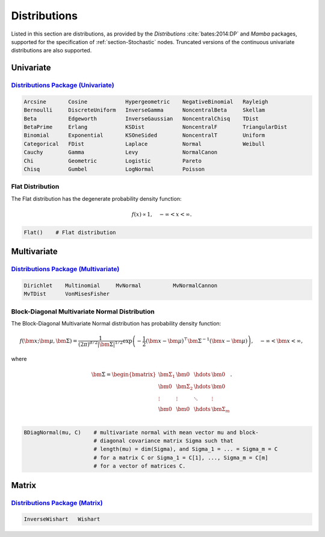 .. index:: Distributions

.. _section-Distributions:

Distributions
-------------

Listed in this section are distributions, as provided by the *Distributions* :cite:`bates:2014:DP` and *Mamba* packages, supported for the specification of :ref:`section-Stochastic` nodes.  Truncated versions of the continuous univariate distributions are also supported.


Univariate
^^^^^^^^^^

`Distributions Package (Univariate) <http://distributionsjl.readthedocs.org/en/latest/univariate.html>`_
````````````````````````````````````````````````````````````````````````````````````````````````````````

.. code-block:: julia

	Arcsine       Cosine            Hypergeometric    NegativeBinomial   Rayleigh
	Bernoulli     DiscreteUniform   InverseGamma      NoncentralBeta     Skellam
	Beta          Edgeworth         InverseGaussian   NoncentralChisq    TDist
	BetaPrime     Erlang            KSDist            NoncentralF        TriangularDist
	Binomial      Exponential       KSOneSided        NoncentralT        Uniform
	Categorical   FDist             Laplace           Normal             Weibull
	Cauchy        Gamma             Levy              NormalCanon     
	Chi           Geometric         Logistic          Pareto
	Chisq         Gumbel            LogNormal         Poisson

.. index:: Distributions; Flat

.. _section-Distribution-Flat:

Flat Distribution
`````````````````

The Flat distribution has the degenerate probability density function:

.. math::

	f(x) \propto 1, \quad -\infty < x < \infty.
	
.. code-block:: julia

	Flat()    # Flat distribution


Multivariate
^^^^^^^^^^^^

`Distributions Package (Multivariate) <http://distributionsjl.readthedocs.org/en/latest/multivariate.html>`_
````````````````````````````````````````````````````````````````````````````````````````````````````````````

.. code-block:: julia

	Dirichlet    Multinomial     MvNormal          MvNormalCannon
	MvTDist      VonMisesFisher


.. index:: Distributions; Block-Diagonal Normal

.. _section-Distribution-BDiagNormal:

Block-Diagonal Multivariate Normal Distribution
```````````````````````````````````````````````

The	Block-Diagonal Multivariate Normal distribution has probability density function:

.. math::

	f(\bm{x}; \bm{\mu}, \bm{\Sigma}) = \frac{1}{(2 \pi)^{d/2} |\bm{\Sigma}|^{1/2}} \exp\left(-\frac{1}{2} (\bm{x} - \bm{\mu})^\top \bm{\Sigma}^{-1} (\bm{x} - \bm{\mu})\right), \quad -\infty < \bm{x} < \infty,
	
where

.. math::

	\bm{\Sigma} = \begin{bmatrix}
		\bm{\Sigma_1} & \bm{0} & \hdots & \bm{0} \\
		\bm{0} & \bm{\Sigma_2} & \hdots & \bm{0} \\
		\vdots & \vdots & \ddots & \vdots \\
		\bm{0} & \bm{0} & \hdots & \bm{\Sigma}_m \\
	\end{bmatrix}.

.. code-block:: julia

	BDiagNormal(mu, C)    # multivariate normal with mean vector mu and block-
	                      # diagonal covariance matrix Sigma such that
	                      # length(mu) = dim(Sigma), and Sigma_1 = ... = Sigma_m = C
	                      # for a matrix C or Sigma_1 = C[1], ..., Sigma_m = C[m]
	                      # for a vector of matrices C.


Matrix
^^^^^^

`Distributions Package (Matrix) <http://distributionsjl.readthedocs.org/en/latest/matrix.html>`_
````````````````````````````````````````````````````````````````````````````````````````````````

.. code-block:: julia

	InverseWishart   Wishart